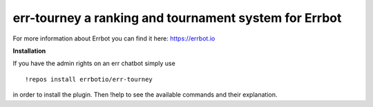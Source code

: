 err-tourney a ranking and tournament system for Errbot
======================================================

For more information about Errbot you can find it here: https://errbot.io

**Installation**


If you have the admin rights on an err chatbot simply use
::

    !repos install errbotio/err-tourney

in order to install the plugin.
Then !help to see the available commands and their explanation.

